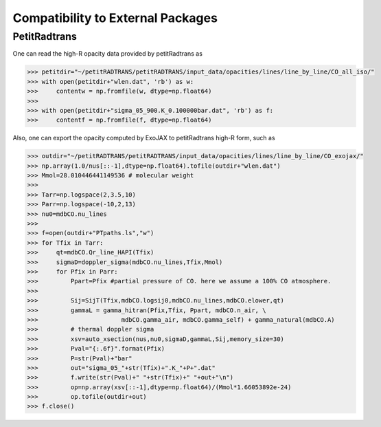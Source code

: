 Compatibility to External Packages
=====================================


PetitRadtrans
-------------------

One can read the high-R opacity data provided by petitRadtrans as

.. code:: ipython
       
       >>> petitdir="~/petitRADTRANS/petitRADTRANS/input_data/opacities/lines/line_by_line/CO_all_iso/"
       >>> with open(petitdir+"wlen.dat", 'rb') as w:
       >>>     contentw = np.fromfile(w, dtype=np.float64)
       >>> 
       >>> with open(petitdir+"sigma_05_900.K_0.100000bar.dat", 'rb') as f:
       >>>     contentf = np.fromfile(f, dtype=np.float64)

Also, one can export the opacity computed by ExoJAX to petitRadtrans high-R form, such as

.. code:: ipython
       
       >>> outdir="~/petitRADTRANS/petitRADTRANS/input_data/opacities/lines/line_by_line/CO_exojax/"
       >>> np.array(1.0/nus[::-1],dtype=np.float64).tofile(outdir+"wlen.dat")
       >>> Mmol=28.010446441149536 # molecular weight
       >>> 
       >>> Tarr=np.logspace(2,3.5,10)
       >>> Parr=np.logspace(-10,2,13)
       >>> nu0=mdbCO.nu_lines
       >>> 
       >>> f=open(outdir+"PTpaths.ls","w")
       >>> for Tfix in Tarr:
       >>>     qt=mdbCO.Qr_line_HAPI(Tfix)
       >>>     sigmaD=doppler_sigma(mdbCO.nu_lines,Tfix,Mmol)
       >>>     for Pfix in Parr:
       >>>         Ppart=Pfix #partial pressure of CO. here we assume a 100% CO atmosphere. 
       >>> 
       >>>         Sij=SijT(Tfix,mdbCO.logsij0,mdbCO.nu_lines,mdbCO.elower,qt)
       >>>         gammaL = gamma_hitran(Pfix,Tfix, Ppart, mdbCO.n_air, \
       >>>                       mdbCO.gamma_air, mdbCO.gamma_self) + gamma_natural(mdbCO.A) 
       >>>         # thermal doppler sigma
       >>>         xsv=auto_xsection(nus,nu0,sigmaD,gammaL,Sij,memory_size=30)
       >>>         Pval="{:.6f}".format(Pfix)
       >>>         P=str(Pval)+"bar"
       >>>         out="sigma_05_"+str(Tfix)+".K_"+P+".dat"
       >>>         f.write(str(Pval)+" "+str(Tfix)+" "+out+"\n")    
       >>>         op=np.array(xsv[::-1],dtype=np.float64)/(Mmol*1.66053892e-24)
       >>>         op.tofile(outdir+out)
       >>> f.close()

